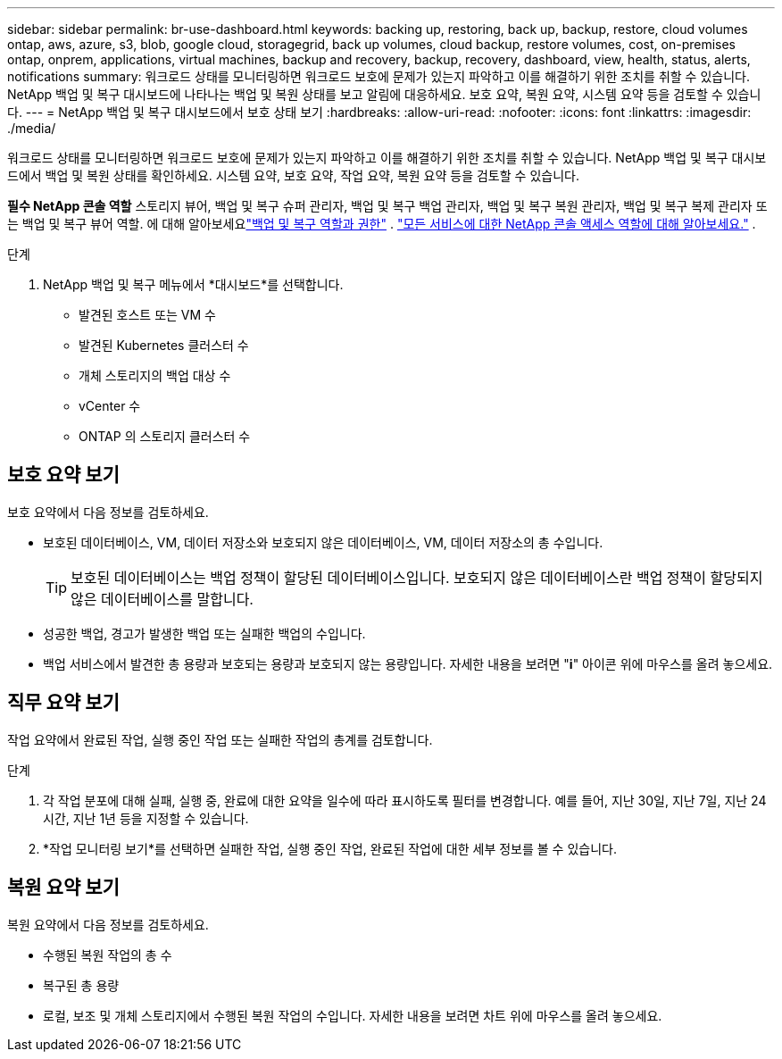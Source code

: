 ---
sidebar: sidebar 
permalink: br-use-dashboard.html 
keywords: backing up, restoring, back up, backup, restore, cloud volumes ontap, aws, azure, s3, blob, google cloud, storagegrid, back up volumes, cloud backup, restore volumes, cost, on-premises ontap, onprem, applications, virtual machines, backup and recovery, backup, recovery, dashboard, view, health, status, alerts, notifications 
summary: 워크로드 상태를 모니터링하면 워크로드 보호에 문제가 있는지 파악하고 이를 해결하기 위한 조치를 취할 수 있습니다.  NetApp 백업 및 복구 대시보드에 나타나는 백업 및 복원 상태를 보고 알림에 대응하세요.  보호 요약, 복원 요약, 시스템 요약 등을 검토할 수 있습니다. 
---
= NetApp 백업 및 복구 대시보드에서 보호 상태 보기
:hardbreaks:
:allow-uri-read: 
:nofooter: 
:icons: font
:linkattrs: 
:imagesdir: ./media/


[role="lead"]
워크로드 상태를 모니터링하면 워크로드 보호에 문제가 있는지 파악하고 이를 해결하기 위한 조치를 취할 수 있습니다.  NetApp 백업 및 복구 대시보드에서 백업 및 복원 상태를 확인하세요.  시스템 요약, 보호 요약, 작업 요약, 복원 요약 등을 검토할 수 있습니다.

*필수 NetApp 콘솔 역할* 스토리지 뷰어, 백업 및 복구 슈퍼 관리자, 백업 및 복구 백업 관리자, 백업 및 복구 복원 관리자, 백업 및 복구 복제 관리자 또는 백업 및 복구 뷰어 역할. 에 대해 알아보세요link:reference-roles.html["백업 및 복구 역할과 권한"] . https://docs.netapp.com/us-en/console-setup-admin/reference-iam-predefined-roles.html["모든 서비스에 대한 NetApp 콘솔 액세스 역할에 대해 알아보세요."^] .

.단계
. NetApp 백업 및 복구 메뉴에서 *대시보드*를 선택합니다.
+
** 발견된 호스트 또는 VM 수
** 발견된 Kubernetes 클러스터 수
** 개체 스토리지의 백업 대상 수
** vCenter 수
** ONTAP 의 스토리지 클러스터 수






== 보호 요약 보기

보호 요약에서 다음 정보를 검토하세요.

* 보호된 데이터베이스, VM, 데이터 저장소와 보호되지 않은 데이터베이스, VM, 데이터 저장소의 총 수입니다.
+

TIP: 보호된 데이터베이스는 백업 정책이 할당된 데이터베이스입니다.  보호되지 않은 데이터베이스란 백업 정책이 할당되지 않은 데이터베이스를 말합니다.

* 성공한 백업, 경고가 발생한 백업 또는 실패한 백업의 수입니다.
* 백업 서비스에서 발견한 총 용량과 보호되는 용량과 보호되지 않는 용량입니다.  자세한 내용을 보려면 "*i*" 아이콘 위에 마우스를 올려 놓으세요.




== 직무 요약 보기

작업 요약에서 완료된 작업, 실행 중인 작업 또는 실패한 작업의 총계를 검토합니다.

.단계
. 각 작업 분포에 대해 실패, 실행 중, 완료에 대한 요약을 일수에 따라 표시하도록 필터를 변경합니다. 예를 들어, 지난 30일, 지난 7일, 지난 24시간, 지난 1년 등을 지정할 수 있습니다.
. *작업 모니터링 보기*를 선택하면 실패한 작업, 실행 중인 작업, 완료된 작업에 대한 세부 정보를 볼 수 있습니다.




== 복원 요약 보기

복원 요약에서 다음 정보를 검토하세요.

* 수행된 복원 작업의 총 수
* 복구된 총 용량
* 로컬, 보조 및 개체 스토리지에서 수행된 복원 작업의 수입니다.  자세한 내용을 보려면 차트 위에 마우스를 올려 놓으세요.

